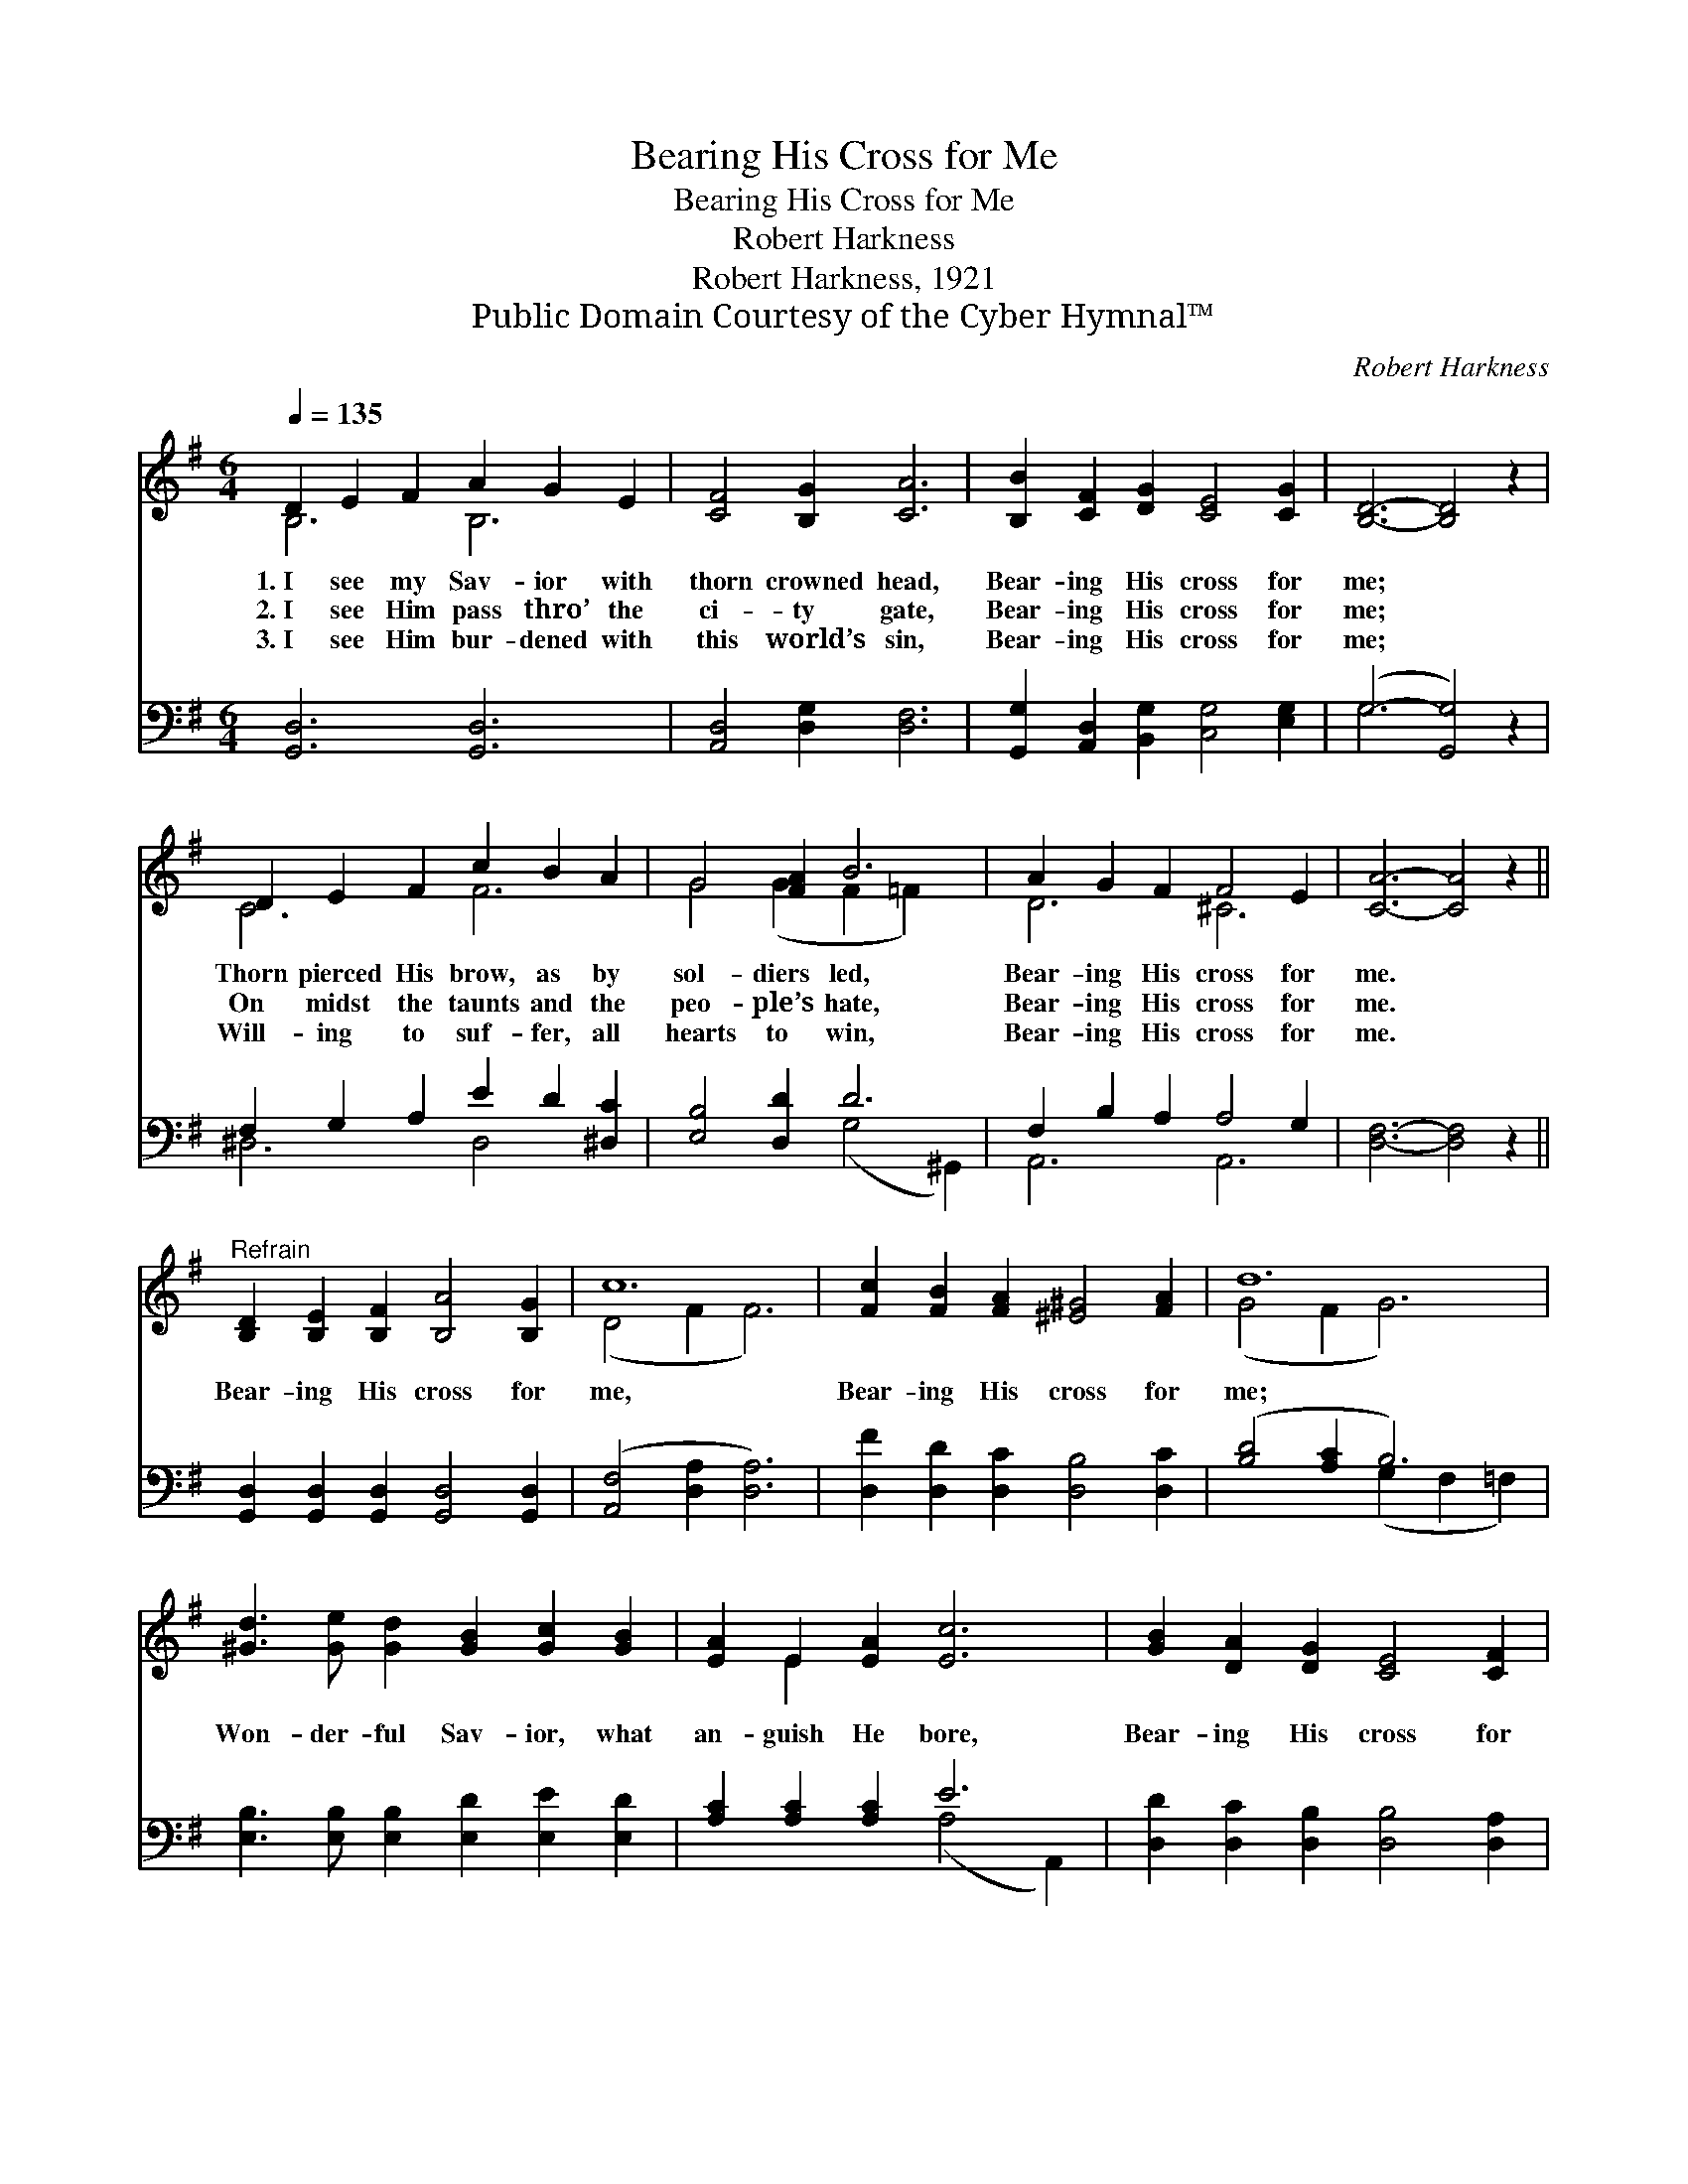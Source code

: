 X:1
T:Bearing His Cross for Me
T:Bearing His Cross for Me
T:Robert Harkness
T:Robert Harkness, 1921
T:Public Domain Courtesy of the Cyber Hymnal™
C:Robert Harkness
Z:Public Domain
Z:Courtesy of the Cyber Hymnal™
%%score ( 1 2 ) ( 3 4 )
L:1/8
Q:1/4=135
M:6/4
K:G
V:1 treble 
V:2 treble 
V:3 bass 
V:4 bass 
V:1
 D2 E2 F2 A2 G2 E2 | [CF]4 [B,G]2 [CA]6 | [B,B]2 [CF]2 [DG]2 [CE]4 [CG]2 | [B,D]6- [B,D]4 z2 | %4
w: 1.~I see my Sav- ior with|thorn crowned head,|Bear- ing His cross for|me; *|
w: 2.~I see Him pass thro’ the|ci- ty gate,|Bear- ing His cross for|me; *|
w: 3.~I see Him bur- dened with|this world’s sin,|Bear- ing His cross for|me; *|
 D2 E2 F2 c2 B2 A2 | G4 [FA]2 B6 | A2 G2 F2 F4 E2 | [CA]6- [CA]4 z2 || %8
w: Thorn pierced His brow, as by|sol- diers led,|Bear- ing His cross for|me. *|
w: On midst the taunts and the|peo- ple’s hate,|Bear- ing His cross for|me. *|
w: Will- ing to suf- fer, all|hearts to win,|Bear- ing His cross for|me. *|
"^Refrain" [B,D]2 [B,E]2 [B,F]2 [B,A]4 [B,G]2 | c12 | [Fc]2 [FB]2 [FA]2 [^E^G]4 [FA]2 | d12 | %12
w: ||||
w: Bear- ing His cross for|me,|Bear- ing His cross for|me;|
w: ||||
 [^Gd]3 [Ge] [Gd]2 [GB]2 [Gc]2 [GB]2 | [EA]2 E2 [EA]2 [Ec]6 | [GB]2 [DA]2 [DG]2 [CE]4 [CF]2 | %15
w: |||
w: Won- der- ful Sav- ior, what|an- guish He bore,|Bear- ing His cross for|
w: |||
 G6- [B,G]4 z2 |] %16
w: |
w: me. *|
w: |
V:2
 B,6 B,6 | x12 | x12 | x12 | C6 F6 | G4 (G2 F2 =F2) x2 | D6 ^C6 | x12 || x12 | (D4 F2 F6) | x12 | %11
 (G4 F2 G6) | x12 | x2 E2 x8 | x12 | B,4 C2 x6 |] %16
V:3
 [G,,D,]6 [G,,D,]6 | [A,,D,]4 [D,G,]2 [D,F,]6 | [G,,G,]2 [A,,D,]2 [B,,G,]2 [C,G,]4 [E,G,]2 | %3
 (G,6- [G,,G,]4) z2 | F,2 G,2 A,2 E2 D2 [^D,C]2 | [E,B,]4 [D,D]2 D6 | F,2 B,2 A,2 A,4 G,2 | %7
 [D,F,]6- [D,F,]4 z2 || [G,,D,]2 [G,,D,]2 [G,,D,]2 [G,,D,]4 [G,,D,]2 | ([A,,F,]4 [D,A,]2 [D,A,]6) | %10
 [D,F]2 [D,D]2 [D,C]2 [D,B,]4 [D,C]2 | ([B,D]4 [A,C]2 B,6) | %12
 [E,B,]3 [E,B,] [E,B,]2 [E,D]2 [E,E]2 [E,D]2 | [A,C]2 [A,C]2 [A,C]2 E6 | %14
 [D,D]2 [D,C]2 [D,B,]2 [D,B,]4 [D,A,]2 | (G,2 F,2 [G,,E,]2 [G,,D,]4) z2 |] %16
V:4
 x12 | x12 | x12 | G,6 x6 | ^D,6 D,4 x2 | x6 (G,4 ^G,,2) | A,,6 A,,6 | x12 || x12 | x12 | x12 | %11
 x6 (G,2 F,2 =F,2) | x12 | x6 (A,4 A,,2) | x12 | G,,4 x8 |] %16

